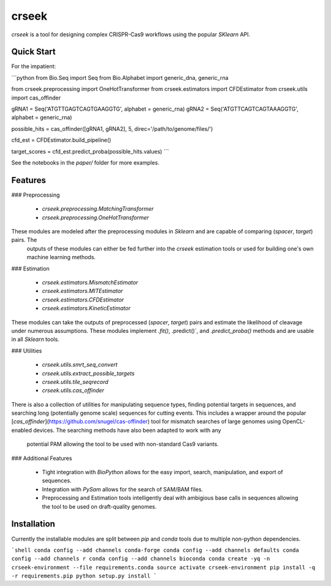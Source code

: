 =============================
crseek
=============================

.. image:: https://travis-ci.org/DamLabResources/crisprtree.png?branch=master
    :target: https://travis-ci.org/DamLabResources/crisprtree

.. image:: https://coveralls.io/repos/github/DamLabResources/crseek/badge.svg?branch=master)
    :target: https://coveralls.io/github/DamLabResources/crseek?branch=master

`crseek` is a tool for designing complex CRISPR-Cas9 workflows using the popular `SKlearn` API.


Quick Start
-----------

For the impatient:

```python
from Bio.Seq import Seq
from Bio.Alphabet import generic_dna, generic_rna

from crseek.preprocessing import OneHotTransformer
from crseek.estimators import CFDEstimator
from crseek.utils import cas_offinder

gRNA1 = Seq('ATGTTGAGTCAGTGAAGGTG', alphabet = generic_rna)
gRNA2 = Seq('ATGTTCAGTCAGTAAAGGTG', alphabet = generic_rna)

possible_hits = cas_offinder([gRNA1, gRNA2], 5, direc='/path/to/genome/files/')

cfd_est =  CFDEstimator.build_pipeline()

target_scores = cfd_est.predict_proba(possible_hits.values)
```

See the notebooks in the `paper/` folder for more examples.

Features
--------


### Preprocessing

 - `crseek.preprocessing.MatchingTransformer`
 - `crseek.preprocessing.OneHotTransformer`

These modules are modeled after the preprocessing modules in `Sklearn` and are capable of comparing (`spacer`, `target`) pairs. The
 outputs of these modules can either be fed further into the `crseek` estimation tools or used for building one's own machine
 learning methods.

### Estimation

 - `crseek.estimators.MismatchEstimator`
 - `crseek.estimators.MITEstimator`
 - `crseek.estimators.CFDEstimator`
 - `crseek.estimators.KineticEstimator`

These modules can take the outputs of preprocessed (`spacer`, `target`) pairs and estimate the likelihood of cleavage under numerous
assumptions. These modules implement `.fit()`, .predict()`, and `.predict_proba()` methods and are usable in all `Sklearn` tools.

### Utilities

 - `crseek.utils.smrt_seq_convert`
 - `crseek.utils.extract_possible_targets`
 - `crseek.utils.tile_seqrecord`
 - `crseek.utils.cas_offinder`

There is also a collection of utilities for manipulating sequence types, finding potential targets in sequences, and searching
long (potentially genome scale) sequences for cutting events. This includes a wrapper around the popular [`cas_offinder`](https://github.com/snugel/cas-offinder)
tool for mismatch searches of large genomes using OpenCL-enabled devices. The searching methods have also been adapted to work with any
 potential PAM allowing the tool to be used with non-standard Cas9 variants.

### Additional Features

 - Tight integration with `BioPython` allows for the easy import, search, manipulation, and export of sequences.
 - Integration with `PySam` allows for the search of SAM/BAM files.
 - Preprocessing and Estimation tools intelligently deal with ambigious base calls in sequences allowing the tool to be
   used on draft-quality genomes.


Installation
------------

Currently the installable modules are split between `pip` and `conda` tools due to multiple non-python dependencies.

```shell
conda config --add channels conda-forge
conda config --add channels defaults
conda config --add channels r
conda config --add channels bioconda
conda create -yq -n crseek-environment --file requirements.conda
source activate crseek-environment
pip install -q -r requirements.pip
python setup.py install
```
